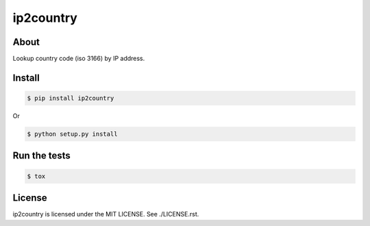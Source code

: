 ip2country
==========
|travis|_ |coveralls|_ |pypibadge|_

-----
About
-----
Lookup country code (iso 3166) by IP address.

-------
Install
-------

.. code:: shell

  $ pip install ip2country

Or

.. code:: shell

  $ python setup.py install

-------------
Run the tests
-------------

.. code:: shell

  $ tox

-------
License
-------
ip2country is licensed under the MIT LICENSE.  See ./LICENSE.rst.


.. _travis: https://travis-ci.org/yosida95/ip2country
.. |travis| image:: https://travis-ci.org/yosida95/ip2country.svg?branch=master

.. _coveralls: https://coveralls.io/r/yosida95/ip2country?branch=master
.. |coveralls| image:: https://coveralls.io/repos/yosida95/ip2country/badge.png?branch=master

.. _pypibadge: http://badge.fury.io/py/ip2country
.. |pypibadge| image:: https://badge.fury.io/py/ip2country.svg?dummy
